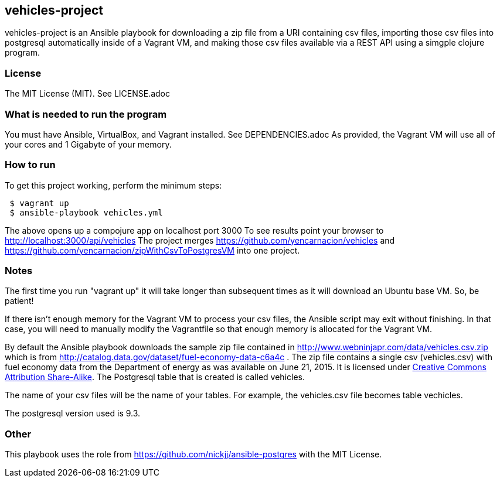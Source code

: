 == vehicles-project
vehicles-project is an Ansible playbook for downloading a zip file from a URI containing csv files, importing those csv files into postgresql automatically inside of a Vagrant VM, and making those csv files available via a REST API using a simgple clojure program.

=== License
The MIT License (MIT).  See LICENSE.adoc

=== What is needed to run the program
You must have Ansible, VirtualBox, and Vagrant installed. See DEPENDENCIES.adoc 
As provided, the Vagrant VM will use all of your cores and 1 Gigabyte of your memory.

=== How to run
.To get this project working, perform the minimum steps:
----
 $ vagrant up 
 $ ansible-playbook vehicles.yml
----
The above opens up a compojure app on localhost port 3000
To see results point your browser to http://localhost:3000/api/vehicles
The project merges https://github.com/yencarnacion/vehicles and https://github.com/yencarnacion/zipWithCsvToPostgresVM into one project.
 

=== Notes
The first time you run "vagrant up" it will take longer than subsequent times as it will download an Ubuntu base VM. So, be patient!

If there isn't enough memory for the Vagrant VM to process your csv files, the Ansible script may exit without finishing.  In that case, you will need to manually modify the Vagrantfile so that enough memory is allocated for the Vagrant VM.

By default the Ansible playbook downloads the sample zip file contained in http://www.webninjapr.com/data/vehicles.csv.zip which is from http://catalog.data.gov/dataset/fuel-economy-data-c6a4c . The zip file contains a single csv (vehicles.csv) with fuel economy data from the Department of energy as was available on June 21, 2015.  It is licensed under http://opendefinition.org/licenses/cc-by-sa/[Creative Commons Attribution Share-Alike].  The Postgresql table that is created is called +vehicles+.

The name of your csv files will be the name of your tables.  For example, the vehicles.csv file becomes table +vechicles+.

The postgresql version used is 9.3.
 
=== Other
This playbook uses the role from https://github.com/nickjj/ansible-postgres with the MIT License.

